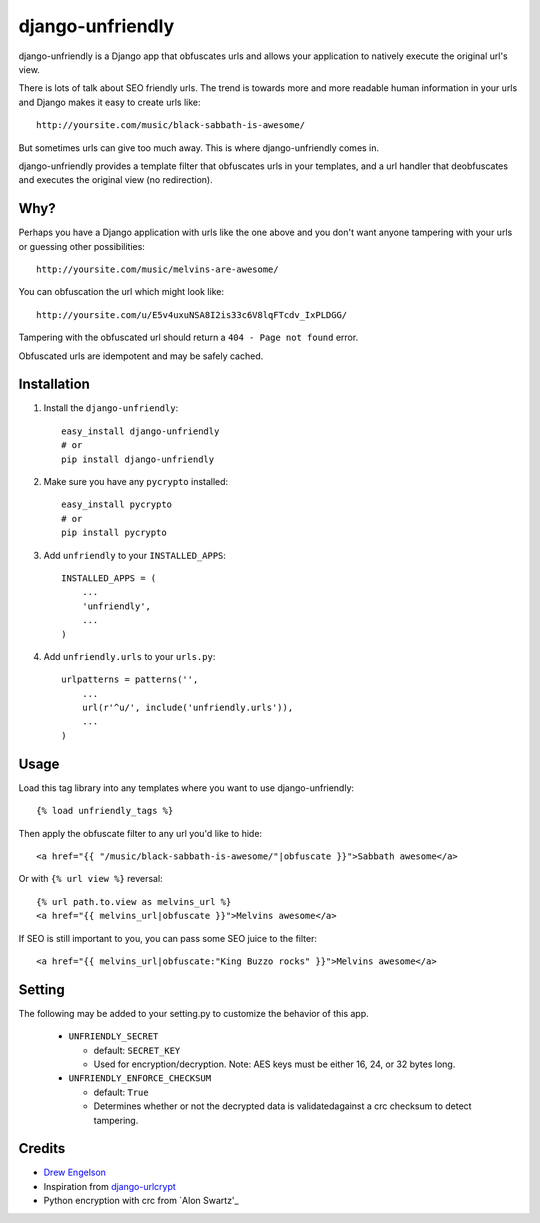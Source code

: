 django-unfriendly
========================

django-unfriendly is a Django app that obfuscates urls and allows your application to natively execute the original url's view.

There is lots of talk about SEO friendly urls. The trend is towards more and more readable human information in your urls and Django makes it easy to create urls like::

    http://yoursite.com/music/black-sabbath-is-awesome/

But sometimes urls can give too much away. This is where django-unfriendly comes in.

django-unfriendly provides a template filter that obfuscates urls in your templates, and a url handler that deobfuscates and executes the original view (no redirection).


Why?
****

Perhaps you have a Django application with urls like the one above and you don't want anyone tampering with your urls or guessing other possibilities::

    http://yoursite.com/music/melvins-are-awesome/

You can obfuscation the url which might look like::

    http://yoursite.com/u/E5v4uxuNSA8I2is33c6V8lqFTcdv_IxPLDGG/

Tampering with the obfuscated url should return a ``404 - Page not found`` error.

Obfuscated urls are idempotent and may be safely cached.


Installation
************

1. Install the ``django-unfriendly``::

    easy_install django-unfriendly
    # or
    pip install django-unfriendly

2. Make sure you have any ``pycrypto`` installed::

    easy_install pycrypto
    # or
    pip install pycrypto

3. Add ``unfriendly`` to your ``INSTALLED_APPS``::

    INSTALLED_APPS = (
        ...
        'unfriendly',
        ...
    )

4. Add ``unfriendly.urls`` to your ``urls.py``::

    urlpatterns = patterns('',
        ...
        url(r'^u/', include('unfriendly.urls')),
        ...
    )




Usage
******
Load this tag library into any templates where you want to use django-unfriendly::

    {% load unfriendly_tags %}

Then apply the obfuscate filter to any url you'd like to hide::

    <a href="{{ "/music/black-sabbath-is-awesome/"|obfuscate }}">Sabbath awesome</a>

Or with ``{% url view %}`` reversal::

    {% url path.to.view as melvins_url %}
    <a href="{{ melvins_url|obfuscate }}">Melvins awesome</a>

If SEO is still important to you, you can pass some SEO juice to the filter::

    <a href="{{ melvins_url|obfuscate:"King Buzzo rocks" }}">Melvins awesome</a>


Setting
******

The following may be added to your setting.py to customize the behavior of this app.

 - ``UNFRIENDLY_SECRET``

   - default: ``SECRET_KEY``
   - Used for encryption/decryption. Note: AES keys must be either 16, 24, or 32 bytes long.

 - ``UNFRIENDLY_ENFORCE_CHECKSUM``

   - default: ``True``
   - Determines whether or not the decrypted data is validatedagainst a crc checksum to detect tampering.


Credits
********
* `Drew Engelson`_
* Inspiration from `django-urlcrypt`_
* Python encryption with crc from `Alon Swartz'_

.. _`Drew Engelson`: http://github.com/tomatohater
.. _`django-urlcrypt`: http://github.com/dziegler/django-urlcrypt
.. _`Alon Swartz`: http://www.turnkeylinux.org/blog/python-symmetric-encryption
